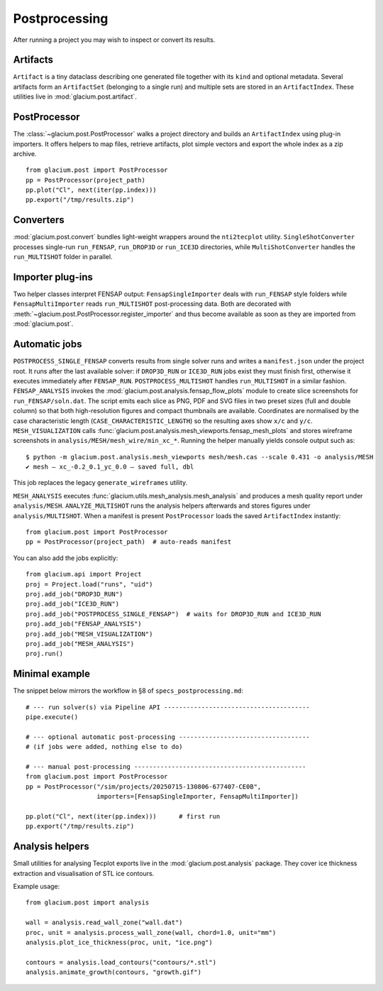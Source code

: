 Postprocessing
==============

After running a project you may wish to inspect or convert its results.

Artifacts
---------

``Artifact`` is a tiny dataclass describing one generated file together with its
``kind`` and optional metadata.  Several artifacts form an ``ArtifactSet``
(belonging to a single run) and multiple sets are stored in an ``ArtifactIndex``.
These utilities live in :mod:`glacium.post.artifact`.

PostProcessor
-------------

The :class:`~glacium.post.PostProcessor` walks a project directory and builds an
``ArtifactIndex`` using plug-in importers.  It offers helpers to map files,
retrieve artifacts, plot simple vectors and export the whole index as a zip
archive.

::

   from glacium.post import PostProcessor
   pp = PostProcessor(project_path)
   pp.plot("Cl", next(iter(pp.index)))
   pp.export("/tmp/results.zip")

Converters
----------

:mod:`glacium.post.convert` bundles light-weight wrappers around the
``nti2tecplot`` utility.  ``SingleShotConverter`` processes single-run
``run_FENSAP``, ``run_DROP3D`` or ``run_ICE3D`` directories, while
``MultiShotConverter`` handles the ``run_MULTISHOT`` folder in parallel.

Importer plug-ins
-----------------

Two helper classes interpret FENSAP output:
``FensapSingleImporter`` deals with ``run_FENSAP`` style folders while
``FensapMultiImporter`` reads ``run_MULTISHOT`` post-processing data.
Both are decorated with :meth:`~glacium.post.PostProcessor.register_importer`
and thus become available as soon as they are imported from
:mod:`glacium.post`.

Automatic jobs
--------------

``POSTPROCESS_SINGLE_FENSAP`` converts results from single solver runs and writes a
``manifest.json`` under the project root. It runs after the last available
solver: if ``DROP3D_RUN`` or ``ICE3D_RUN`` jobs exist they must finish first,
otherwise it executes immediately after ``FENSAP_RUN``. ``POSTPROCESS_MULTISHOT``
handles ``run_MULTISHOT`` in a similar fashion.
``FENSAP_ANALYSIS`` invokes the
:mod:`glacium.post.analysis.fensap_flow_plots` module to create slice
screenshots for ``run_FENSAP/soln.dat``. The script emits each slice as
PNG, PDF and SVG files in two preset sizes (full and double column) so
that both high-resolution figures and compact thumbnails are available.
Coordinates are normalised by the case characteristic length
(``CASE_CHARACTERISTIC_LENGTH``) so the resulting axes show ``x/c`` and ``y/c``.
``MESH_VISUALIZATION`` calls :func:`glacium.post.analysis.mesh_viewports.fensap_mesh_plots`
and stores wireframe screenshots in ``analysis/MESH/mesh_wire/min_xc_*``.
Running the helper manually yields console output such as::

   $ python -m glacium.post.analysis.mesh_viewports mesh/mesh.cas --scale 0.431 -o analysis/MESH
   ✔ mesh — xc_-0.2_0.1_yc_0.0 — saved full, dbl

.. image:: ../images/mesh_wire_example.png
   :alt: Example mesh wireframe

This job replaces the legacy ``generate_wireframes`` utility.

``MESH_ANALYSIS`` executes :func:`glacium.utils.mesh_analysis.mesh_analysis`
and produces a mesh quality report under ``analysis/MESH``.
``ANALYZE_MULTISHOT`` runs the analysis helpers afterwards and stores figures
under ``analysis/MULTISHOT``.
When a manifest is present ``PostProcessor`` loads the saved ``ArtifactIndex`` instantly::

   from glacium.post import PostProcessor
   pp = PostProcessor(project_path)  # auto-reads manifest

You can also add the jobs explicitly::

   from glacium.api import Project
   proj = Project.load("runs", "uid")
   proj.add_job("DROP3D_RUN")
   proj.add_job("ICE3D_RUN")
   proj.add_job("POSTPROCESS_SINGLE_FENSAP")  # waits for DROP3D_RUN and ICE3D_RUN
   proj.add_job("FENSAP_ANALYSIS")
   proj.add_job("MESH_VISUALIZATION")
   proj.add_job("MESH_ANALYSIS")
   proj.run()

Minimal example
---------------

The snippet below mirrors the workflow in §8 of ``specs_postprocessing.md``::

   # --- run solver(s) via Pipeline API ---------------------------------------
   pipe.execute()

   # --- optional automatic post-processing -----------------------------------
   # (if jobs were added, nothing else to do)

   # --- manual post-processing ----------------------------------------------
   from glacium.post import PostProcessor
   pp = PostProcessor("/sim/projects/20250715-130806-677407-CE0B",
                      importers=[FensapSingleImporter, FensapMultiImporter])

   pp.plot("Cl", next(iter(pp.index)))      # first run
   pp.export("/tmp/results.zip")

Analysis helpers
----------------

Small utilities for analysing Tecplot exports live in the
:mod:`glacium.post.analysis` package. They cover ice thickness extraction
and visualisation of STL ice contours.

Example usage::

   from glacium.post import analysis

   wall = analysis.read_wall_zone("wall.dat")
   proc, unit = analysis.process_wall_zone(wall, chord=1.0, unit="mm")
   analysis.plot_ice_thickness(proc, unit, "ice.png")

   contours = analysis.load_contours("contours/*.stl")
   analysis.animate_growth(contours, "growth.gif")


